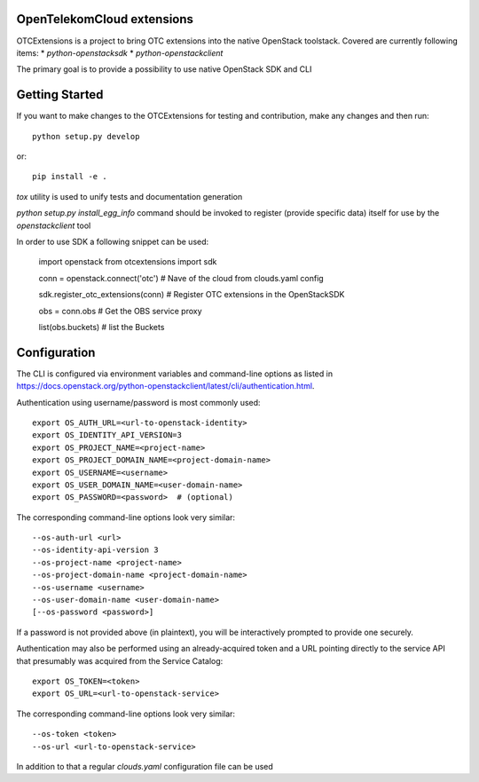 OpenTelekomCloud extensions
===========================

OTCExtensions is a project to bring OTC extensions into the native OpenStack
toolstack. Covered are currently following items:
* `python-openstacksdk`
* `python-openstackclient`

The primary goal is to provide a possibility to use native OpenStack SDK and CLI

Getting Started
===============

If you want to make changes to the OTCExtensions for testing and contribution,
make any changes and then run::

    python setup.py develop

or::

    pip install -e .

`tox` utility is used to unify tests and documentation generation


`python setup.py install_egg_info` command should be invoked to register
(provide specific data) itself for use by the `openstackclient` tool


In order to use SDK a following snippet can be used:


    import openstack
    from otcextensions import sdk

    conn = openstack.connect('otc') # Nave of the cloud from clouds.yaml config

    sdk.register_otc_extensions(conn) # Register OTC extensions in the OpenStackSDK

    obs = conn.obs # Get the OBS service proxy

    list(obs.buckets) # list the Buckets


Configuration
=============

The CLI is configured via environment variables and command-line
options as listed in  https://docs.openstack.org/python-openstackclient/latest/cli/authentication.html.

Authentication using username/password is most commonly used::

   export OS_AUTH_URL=<url-to-openstack-identity>
   export OS_IDENTITY_API_VERSION=3
   export OS_PROJECT_NAME=<project-name>
   export OS_PROJECT_DOMAIN_NAME=<project-domain-name>
   export OS_USERNAME=<username>
   export OS_USER_DOMAIN_NAME=<user-domain-name>
   export OS_PASSWORD=<password>  # (optional)

The corresponding command-line options look very similar::

   --os-auth-url <url>
   --os-identity-api-version 3
   --os-project-name <project-name>
   --os-project-domain-name <project-domain-name>
   --os-username <username>
   --os-user-domain-name <user-domain-name>
   [--os-password <password>]

If a password is not provided above (in plaintext), you will be interactively
prompted to provide one securely.

Authentication may also be performed using an already-acquired token
and a URL pointing directly to the service API that presumably was acquired
from the Service Catalog::

    export OS_TOKEN=<token>
    export OS_URL=<url-to-openstack-service>

The corresponding command-line options look very similar::

    --os-token <token>
    --os-url <url-to-openstack-service>

In addition to that a regular `clouds.yaml` configuration file can be used
